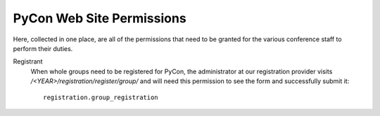 
==========================
PyCon Web Site Permissions
==========================

Here, collected in one place,
are all of the permissions that need to be granted
for the various conference staff to perform their duties.

Registrant
    When whole groups need to be registered for PyCon,
    the administrator at our registration provider
    visits `/<YEAR>/registration/register/group/`
    and will need this permission to see the form
    and successfully submit it:
    ::

        registration.group_registration
